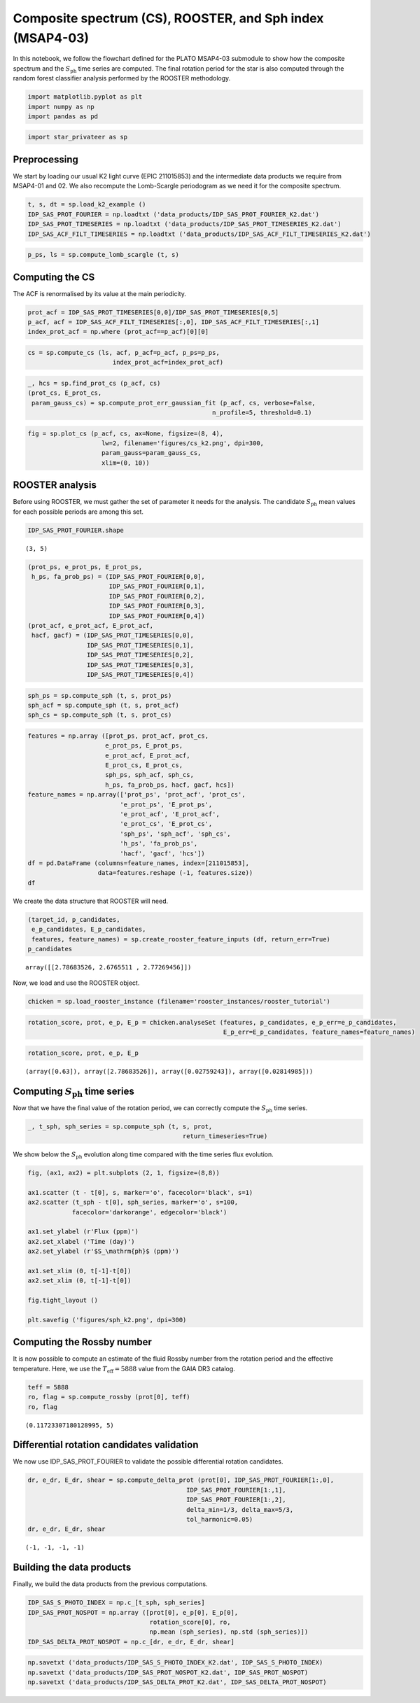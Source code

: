 Composite spectrum (CS), ROOSTER, and Sph index (MSAP4-03)
==========================================================

In this notebook, we follow the flowchart defined for the PLATO MSAP4-03
submodule to show how the composite spectrum and the
:math:`S_\mathrm{ph}` time series are computed. The final rotation
period for the star is also computed through the random forest
classifier analysis performed by the ROOSTER methodology.

.. code:: ipython3

    import matplotlib.pyplot as plt
    import numpy as np
    import pandas as pd

.. code:: ipython3

    import star_privateer as sp

Preprocessing
-------------

We start by loading our usual K2 light curve (EPIC 211015853) and the
intermediate data products we require from MSAP4-01 and 02. We also
recompute the Lomb-Scargle periodogram as we need it for the composite
spectrum.

.. code:: ipython3

    t, s, dt = sp.load_k2_example ()
    IDP_SAS_PROT_FOURIER = np.loadtxt ('data_products/IDP_SAS_PROT_FOURIER_K2.dat')
    IDP_SAS_PROT_TIMESERIES = np.loadtxt ('data_products/IDP_SAS_PROT_TIMESERIES_K2.dat')
    IDP_SAS_ACF_FILT_TIMESERIES = np.loadtxt ('data_products/IDP_SAS_ACF_FILT_TIMESERIES_K2.dat')

.. code:: ipython3

    p_ps, ls = sp.compute_lomb_scargle (t, s)

Computing the CS
----------------

The ACF is renormalised by its value at the main periodicity.

.. code:: ipython3

    prot_acf = IDP_SAS_PROT_TIMESERIES[0,0]/IDP_SAS_PROT_TIMESERIES[0,5]
    p_acf, acf = IDP_SAS_ACF_FILT_TIMESERIES[:,0], IDP_SAS_ACF_FILT_TIMESERIES[:,1]
    index_prot_acf = np.where (prot_acf==p_acf)[0][0]

.. code:: ipython3

    cs = sp.compute_cs (ls, acf, p_acf=p_acf, p_ps=p_ps,
                           index_prot_acf=index_prot_acf)

.. code:: ipython3

    _, hcs = sp.find_prot_cs (p_acf, cs)
    (prot_cs, E_prot_cs, 
     param_gauss_cs) = sp.compute_prot_err_gaussian_fit (p_acf, cs, verbose=False,
                                                      n_profile=5, threshold=0.1)

.. code:: ipython3

    fig = sp.plot_cs (p_acf, cs, ax=None, figsize=(8, 4),
                        lw=2, filename='figures/cs_k2.png', dpi=300, 
                        param_gauss=param_gauss_cs,
                        xlim=(0, 10))



.. image:: cs_rooster_sph_analysis_files/cs_rooster_sph_analysis_10_0.png


ROOSTER analysis
----------------

Before using ROOSTER, we must gather the set of parameter it needs for
the analysis. The candidate :math:`S_\mathrm{ph}` mean values for each
possible periods are among this set.

.. code:: ipython3

    IDP_SAS_PROT_FOURIER.shape




.. parsed-literal::

    (3, 5)



.. code:: ipython3

    (prot_ps, e_prot_ps, E_prot_ps,
     h_ps, fa_prob_ps) = (IDP_SAS_PROT_FOURIER[0,0], 
                          IDP_SAS_PROT_FOURIER[0,1], 
                          IDP_SAS_PROT_FOURIER[0,2],
                          IDP_SAS_PROT_FOURIER[0,3],
                          IDP_SAS_PROT_FOURIER[0,4])
    (prot_acf, e_prot_acf, E_prot_acf,
     hacf, gacf) = (IDP_SAS_PROT_TIMESERIES[0,0], 
                    IDP_SAS_PROT_TIMESERIES[0,1], 
                    IDP_SAS_PROT_TIMESERIES[0,2],
                    IDP_SAS_PROT_TIMESERIES[0,3], 
                    IDP_SAS_PROT_TIMESERIES[0,4])

.. code:: ipython3

    sph_ps = sp.compute_sph (t, s, prot_ps)
    sph_acf = sp.compute_sph (t, s, prot_acf)
    sph_cs = sp.compute_sph (t, s, prot_cs)

.. code:: ipython3

    features = np.array ([prot_ps, prot_acf, prot_cs,
                         e_prot_ps, E_prot_ps,
                         e_prot_acf, E_prot_acf,
                         E_prot_cs, E_prot_cs,
                         sph_ps, sph_acf, sph_cs,
                         h_ps, fa_prob_ps, hacf, gacf, hcs])
    feature_names = np.array(['prot_ps', 'prot_acf', 'prot_cs',
                             'e_prot_ps', 'E_prot_ps',
                             'e_prot_acf', 'E_prot_acf',
                             'e_prot_cs', 'E_prot_cs',
                             'sph_ps', 'sph_acf', 'sph_cs',
                             'h_ps', 'fa_prob_ps',
                             'hacf', 'gacf', 'hcs'])
    df = pd.DataFrame (columns=feature_names, index=[211015853],
                       data=features.reshape (-1, features.size))
    df




.. raw:: html

    <div>
    <style scoped>
        .dataframe tbody tr th:only-of-type {
            vertical-align: middle;
        }
    
        .dataframe tbody tr th {
            vertical-align: top;
        }
    
        .dataframe thead th {
            text-align: right;
        }
    </style>
    <table border="1" class="dataframe">
      <thead>
        <tr style="text-align: right;">
          <th></th>
          <th>prot_ps</th>
          <th>prot_acf</th>
          <th>prot_cs</th>
          <th>e_prot_ps</th>
          <th>E_prot_ps</th>
          <th>e_prot_acf</th>
          <th>E_prot_acf</th>
          <th>e_prot_cs</th>
          <th>E_prot_cs</th>
          <th>sph_ps</th>
          <th>sph_acf</th>
          <th>sph_cs</th>
          <th>h_ps</th>
          <th>fa_prob_ps</th>
          <th>hacf</th>
          <th>gacf</th>
          <th>hcs</th>
        </tr>
      </thead>
      <tbody>
        <tr>
          <th>211015853</th>
          <td>2.786835</td>
          <td>2.676551</td>
          <td>2.772695</td>
          <td>0.027592</td>
          <td>0.02815</td>
          <td>-1.0</td>
          <td>-1.0</td>
          <td>0.090589</td>
          <td>0.090589</td>
          <td>4594.719727</td>
          <td>4672.765625</td>
          <td>4606.483398</td>
          <td>18241.430962</td>
          <td>1.000000e-16</td>
          <td>1.219106</td>
          <td>0.808528</td>
          <td>0.895935</td>
        </tr>
      </tbody>
    </table>
    </div>



We create the data structure that ROOSTER will need.

.. code:: ipython3

    (target_id, p_candidates, 
     e_p_candidates, E_p_candidates, 
     features, feature_names) = sp.create_rooster_feature_inputs (df, return_err=True)
    p_candidates




.. parsed-literal::

    array([[2.78683526, 2.6765511 , 2.77269456]])



Now, we load and use the ROOSTER object.

.. code:: ipython3

    chicken = sp.load_rooster_instance (filename='rooster_instances/rooster_tutorial')

.. code:: ipython3

    rotation_score, prot, e_p, E_p = chicken.analyseSet (features, p_candidates, e_p_err=e_p_candidates,
                                                         E_p_err=E_p_candidates, feature_names=feature_names)

.. code:: ipython3

    rotation_score, prot, e_p, E_p




.. parsed-literal::

    (array([0.63]), array([2.78683526]), array([0.02759243]), array([0.02814985]))



Computing :math:`S_\mathrm{ph}` time series
-------------------------------------------

Now that we have the final value of the rotation period, we can
correctly compute the :math:`S_\mathrm{ph}` time series.

.. code:: ipython3

    _, t_sph, sph_series = sp.compute_sph (t, s, prot, 
                                              return_timeseries=True)

We show below the :math:`S_\mathrm{ph}` evolution along time compared
with the time series flux evolution.

.. code:: ipython3

    fig, (ax1, ax2) = plt.subplots (2, 1, figsize=(8,8))
    
    ax1.scatter (t - t[0], s, marker='o', facecolor='black', s=1)
    ax2.scatter (t_sph - t[0], sph_series, marker='o', s=100,
                facecolor='darkorange', edgecolor='black')
    
    ax1.set_ylabel (r'Flux (ppm)')
    ax2.set_xlabel ('Time (day)')
    ax2.set_ylabel (r'$S_\mathrm{ph}$ (ppm)')
    
    ax1.set_xlim (0, t[-1]-t[0])
    ax2.set_xlim (0, t[-1]-t[0])
    
    fig.tight_layout ()
    
    plt.savefig ('figures/sph_k2.png', dpi=300)



.. image:: cs_rooster_sph_analysis_files/cs_rooster_sph_analysis_26_0.png


Computing the Rossby number
---------------------------

It is now possible to compute an estimate of the fluid Rossby number
from the rotation period and the effective temperature. Here, we use the
:math:`T_\mathrm{eff} = 5888` value from the GAIA DR3 catalog.

.. code:: ipython3

    teff = 5888 
    ro, flag = sp.compute_rossby (prot[0], teff)
    ro, flag




.. parsed-literal::

    (0.11723307180128995, 5)



Differential rotation candidates validation
-------------------------------------------

We now use IDP_SAS_PROT_FOURIER to validate the possible differential
rotation candidates.

.. code:: ipython3

    dr, e_dr, E_dr, shear = sp.compute_delta_prot (prot[0], IDP_SAS_PROT_FOURIER[1:,0], 
                                               IDP_SAS_PROT_FOURIER[1:,1],
                                               IDP_SAS_PROT_FOURIER[1:,2],
                                               delta_min=1/3, delta_max=5/3,
                                               tol_harmonic=0.05)
    dr, e_dr, E_dr, shear




.. parsed-literal::

    (-1, -1, -1, -1)



Building the data products
--------------------------

Finally, we build the data products from the previous computations.

.. code:: ipython3

    IDP_SAS_S_PHOTO_INDEX = np.c_[t_sph, sph_series]
    IDP_SAS_PROT_NOSPOT = np.array ([prot[0], e_p[0], E_p[0], 
                                     rotation_score[0], ro,
                                     np.mean (sph_series), np.std (sph_series)])
    IDP_SAS_DELTA_PROT_NOSPOT = np.c_[dr, e_dr, E_dr, shear]

.. code:: ipython3

    np.savetxt ('data_products/IDP_SAS_S_PHOTO_INDEX_K2.dat', IDP_SAS_S_PHOTO_INDEX)
    np.savetxt ('data_products/IDP_SAS_PROT_NOSPOT_K2.dat', IDP_SAS_PROT_NOSPOT)
    np.savetxt ('data_products/IDP_SAS_DELTA_PROT_K2.dat', IDP_SAS_DELTA_PROT_NOSPOT)

